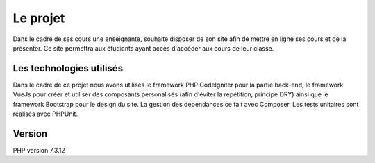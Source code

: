 ###################
Le projet
###################

Dans le cadre de ses cours une enseignante, souhaite
disposer de son site afin de mettre en ligne ses cours
et de la présenter.
Ce site permettra aux étudiants ayant accès d'accèder
aux cours de leur classe. 

**************************
Les technologies utilisés
**************************

Dans le cadre de ce projet nous avons utilisés le framework
PHP CodeIgniter pour la partie back-end, le framework
VueJs pour créer et utiliser des composants personalisés
(afin d'éviter la répétition, principe DRY) ainsi que
le framework Bootstrap pour le design du site. La gestion
des dépendances ce fait avec Composer.
Les tests unitaires sont réalisés avec PHPUnit.

*******************
Version
*******************

PHP version 7.3.12